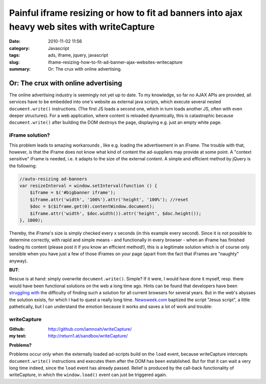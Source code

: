 Painful iframe resizing or how to fit ad banners into ajax heavy web sites with writeCapture
############################################################################################
:date: 2010-11-02 11:56
:category: Javascript
:tags: ads, iframe, jquery, javascript
:slug: iframe-resizing-how-to-fit-ad-banner-ajax-websites-writecapture
:summary: Or: The crux with online advertising.

Or: The crux with online advertising
====================================

The online advertising industry is seemingly not yet up to date. To my
knowledge, so far no AJAX APIs are provided, all services have to be
embedded into one's website as external java scripts, which execute
several nested ``document.write()`` instructions. (The first JS loads a
second one, which in turn loads another JS, often with even deeper
structures). For a web application, where content is reloaded
dynamically, this is catastrophic because ``document.write()`` after
building the DOM destroys the page, displaying e.g. just an empty white
page.

**iFrame solution?**
--------------------

This problem leads to amazing workarounds , like e.g. loading the
advertisement in an iFrame. The trouble with that, however, is that the
iFrame does not know what kind of content the ad-suppliers may provide
at some point. A "context sensitive" iFrame is needed, i.e. it adapts to
the size of the external content. A simple and efficient method by
jQuery is the following:

.. sourcecode:: javascript

    //auto-resizing ad-banners
    var resizeInterval = window.setInterval(function () {
        $iframe = $('#bigbanner iframe');
        $iframe.attr('width', '100%').attr('height', '100%'); //reset
        $doc = $($iframe.get(0).contentWindow.document);
        $iframe.attr('width', $doc.width()).attr('height', $doc.height());
    }, 1000);

Thereby, the iFrame's size is simply checked every x seconds (in this
example every second). Since it is not possible to determine correctly,
with rapid and simple means - and functionally in every browser - when
an iFrame has finished loading its content (please post it if you know
an efficient method!), this is a legitimate solution which is of course
only sensible when you have just a few of those iFrames on your page
(apart from the fact that iFrames are "naughty" anyway). 

**BUT**:

Rescue is at hand: simply overwrite ``document.write()``. Simple? If it were, I
would have done it myself, resp. there would have been functional
solutions on the web a long time ago. Hints can be found that developers
have been `struggling`_ `with`_ the difficulty of finding such a
solution for all current browsers for several years. But in the web's
abysses the solution exists, for which I had to quest a really long
time. `Newsweek.com`_ baptized the script "Jesus script", a little
pathetically, but I can understand the emotion because it works and
saves a lot of work and trouble:

**writeCapture**
----------------

:Github: 
	`http://github.com/iamnoah/writeCapture/`_ 
:my test:
	`http://return1.at/sandbox/writeCapture/`_ 

**Problems?** 

Problems occur only when the externally loaded ad-scripts build on the ``load`` event,
because writeCapture intercepts ``document.write()`` instructions and
executes them after the DOM has been established. But for that it can
wait a very long time indeed, since the ``load`` event has already passed.
Relief is produced by the call-back functionality of writeCapture, in
which the ``window.load()`` event can just be triggered again.


.. _struggling: http://ajax.phpmagazine.net/2006/11/xhtml_and_documentwrite_replac.html
.. _with: http://www.intertwingly.net/blog/2006/11/10/Thats-Not-Write
.. _Newsweek.com: http://newsweek.com/
.. _`http://github.com/iamnoah/writeCapture/`: http://github.com/iamnoah/writeCapture/
.. _`http://return1.at/sandbox/writeCapture/`: sandbox/writeCapture/
